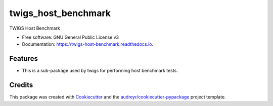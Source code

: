 ====================
twigs_host_benchmark
====================


.. image:: https://img.shields.io/pypi/v/twigs_host_benchmark.svg
        :target: https://pypi.python.org/pypi/twigs_host_benchmark

.. image:: https://readthedocs.org/projects/twigs-host-benchmark/badge/?version=latest
        :target: https://twigs-host-benchmark.readthedocs.io/en/latest/?badge=latest
        :alt: Documentation Status




TWIGS Host Benchmark


* Free software: GNU General Public License v3
* Documentation: https://twigs-host-benchmark.readthedocs.io.


Features
--------

* This is a sub-package used by twigs for performing host benchmark tests.

Credits
-------

This package was created with Cookiecutter_ and the `audreyr/cookiecutter-pypackage`_ project template.

.. _Cookiecutter: https://github.com/audreyr/cookiecutter
.. _`audreyr/cookiecutter-pypackage`: https://github.com/audreyr/cookiecutter-pypackage
